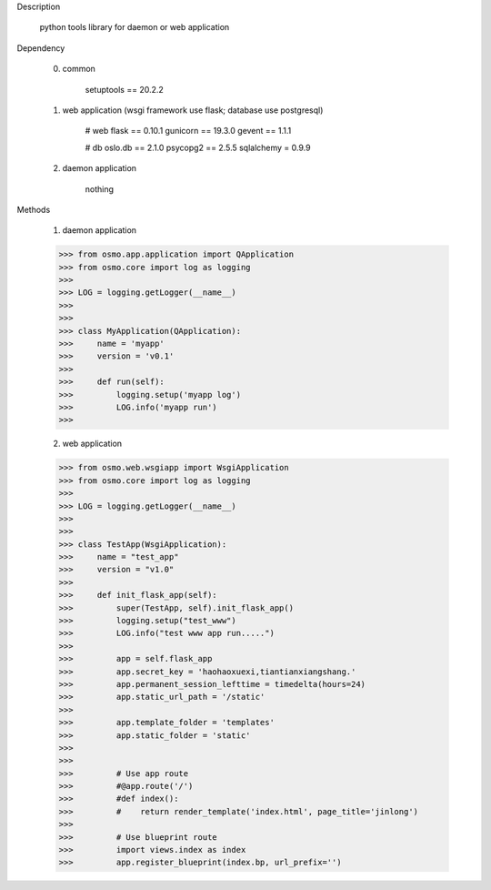 Description

    python tools library for daemon or web application


Dependency

    0) common

        setuptools == 20.2.2


    1) web application (wsgi framework use flask; database use postgresql)

        # web
        flask == 0.10.1
        gunicorn == 19.3.0
        gevent == 1.1.1

        # db
        oslo.db == 2.1.0
        psycopg2 == 2.5.5
        sqlalchemy = 0.9.9


    2) daemon application

        nothing


Methods

	1) daemon application

        >>> from osmo.app.application import QApplication
        >>> from osmo.core import log as logging
        >>>
        >>> LOG = logging.getLogger(__name__)
        >>>
        >>>
        >>> class MyApplication(QApplication):
        >>>     name = 'myapp'
        >>>     version = 'v0.1'
        >>>
        >>>     def run(self):
        >>>         logging.setup('myapp log')
        >>>         LOG.info('myapp run')
        >>>


	2) web application

        >>> from osmo.web.wsgiapp import WsgiApplication
        >>> from osmo.core import log as logging
        >>>
        >>> LOG = logging.getLogger(__name__)
        >>>
        >>>
        >>> class TestApp(WsgiApplication):
        >>>     name = "test_app"
        >>>     version = "v1.0"
        >>>
        >>>     def init_flask_app(self):
        >>>         super(TestApp, self).init_flask_app()
        >>>         logging.setup("test_www")
        >>>         LOG.info("test www app run.....")
        >>>
        >>>         app = self.flask_app
        >>>         app.secret_key = 'haohaoxuexi,tiantianxiangshang.'
        >>>         app.permanent_session_lefttime = timedelta(hours=24)
        >>>         app.static_url_path = '/static'
        >>>
        >>>         app.template_folder = 'templates'
        >>>         app.static_folder = 'static'
        >>>
        >>>
        >>>         # Use app route
        >>>         #@app.route('/')
        >>>         #def index():
        >>>         #    return render_template('index.html', page_title='jinlong')
        >>>
        >>>         # Use blueprint route
        >>>         import views.index as index
        >>>         app.register_blueprint(index.bp, url_prefix='')
